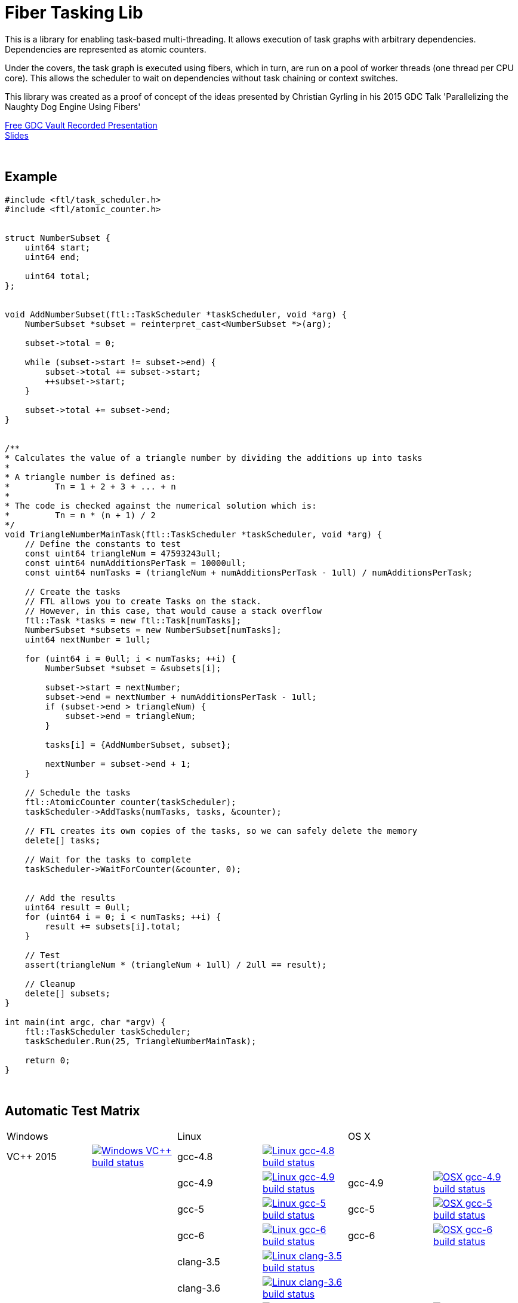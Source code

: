 = Fiber Tasking Lib


This is a library for enabling task-based multi-threading. It allows execution of task graphs with arbitrary dependencies. Dependencies are represented as atomic counters.

Under the covers, the task graph is executed using fibers, which in turn, are run on a pool of worker threads (one thread per CPU core). This allows the scheduler to wait on dependencies without task chaining or context switches. 

This library was created as a proof of concept of the ideas presented by
Christian Gyrling in his 2015 GDC Talk 'Parallelizing the Naughty Dog Engine Using Fibers'

http://gdcvault.com/play/1022186/Parallelizing-the-Naughty-Dog-Engine[Free GDC Vault Recorded Presentation] +
http://twvideo01.ubm-us.net/o1/vault/gdc2015/presentations/Gyrling_Christian_Parallelizing_The_Naughty.pdf[Slides]

:blank: pass:[ +]
{blank}

## Example
[source,cc]
----
#include <ftl/task_scheduler.h>
#include <ftl/atomic_counter.h>


struct NumberSubset {
    uint64 start;
    uint64 end;

    uint64 total;
};


void AddNumberSubset(ftl::TaskScheduler *taskScheduler, void *arg) {
    NumberSubset *subset = reinterpret_cast<NumberSubset *>(arg);

    subset->total = 0;

    while (subset->start != subset->end) {
        subset->total += subset->start;
        ++subset->start;
    }

    subset->total += subset->end;
}


/**
* Calculates the value of a triangle number by dividing the additions up into tasks
*
* A triangle number is defined as:
*         Tn = 1 + 2 + 3 + ... + n
*
* The code is checked against the numerical solution which is:
*         Tn = n * (n + 1) / 2
*/
void TriangleNumberMainTask(ftl::TaskScheduler *taskScheduler, void *arg) {
    // Define the constants to test
    const uint64 triangleNum = 47593243ull;
    const uint64 numAdditionsPerTask = 10000ull;
    const uint64 numTasks = (triangleNum + numAdditionsPerTask - 1ull) / numAdditionsPerTask;

    // Create the tasks
    // FTL allows you to create Tasks on the stack. 
    // However, in this case, that would cause a stack overflow
    ftl::Task *tasks = new ftl::Task[numTasks];
    NumberSubset *subsets = new NumberSubset[numTasks];
    uint64 nextNumber = 1ull;

    for (uint64 i = 0ull; i < numTasks; ++i) {
        NumberSubset *subset = &subsets[i];

        subset->start = nextNumber;
        subset->end = nextNumber + numAdditionsPerTask - 1ull;
        if (subset->end > triangleNum) {
            subset->end = triangleNum;
        }

        tasks[i] = {AddNumberSubset, subset};

        nextNumber = subset->end + 1;
    }

    // Schedule the tasks
    ftl::AtomicCounter counter(taskScheduler);
    taskScheduler->AddTasks(numTasks, tasks, &counter);

    // FTL creates its own copies of the tasks, so we can safely delete the memory
    delete[] tasks;

    // Wait for the tasks to complete
    taskScheduler->WaitForCounter(&counter, 0);


    // Add the results
    uint64 result = 0ull;
    for (uint64 i = 0; i < numTasks; ++i) {
        result += subsets[i].total;
    }

    // Test
    assert(triangleNum * (triangleNum + 1ull) / 2ull == result);

    // Cleanup
    delete[] subsets;
}

int main(int argc, char *argv) {
    ftl::TaskScheduler taskScheduler;
    taskScheduler.Run(25, TriangleNumberMainTask);

    return 0;
}
----

{blank}

## Automatic Test Matrix


|====
2+| Windows 2+| Linux 2+| OS X
| VC++ 2015 | image:https://img.shields.io/appveyor/ci/RichieSams/FiberTaskingLib.svg?style=flat[Windows VC++ build status, link="https://ci.appveyor.com/project/RichieSams/FiberTaskingLib"] | gcc-4.8 | image:https://glacial-river-6777.herokuapp.com/RichieSams/FiberTaskingLib?os=linux&compiler=gcc-4.8&branch=master[Linux gcc-4.8 build status, link="https://travis-ci.org/RichieSams/FiberTaskingLib"] | | 
| | | gcc-4.9 | image:https://glacial-river-6777.herokuapp.com/RichieSams/FiberTaskingLib?os=linux&compiler=gcc-4.9&branch=master[Linux gcc-4.9 build status, link="https://travis-ci.org/RichieSams/FiberTaskingLib"] | gcc-4.9 | image:https://glacial-river-6777.herokuapp.com/RichieSams/FiberTaskingLib?os=osx&compiler=gcc-4.9&branch=master[OSX gcc-4.9 build status, link="https://travis-ci.org/RichieSams/FiberTaskingLib"]
| | | gcc-5 | image:https://glacial-river-6777.herokuapp.com/RichieSams/FiberTaskingLib?os=linux&compiler=gcc-5&branch=master[Linux gcc-5 build status, link="https://travis-ci.org/RichieSams/FiberTaskingLib"] | gcc-5 | image:https://glacial-river-6777.herokuapp.com/RichieSams/FiberTaskingLib?os=osx&compiler=gcc-5&branch=master[OSX gcc-5 build status, link="https://travis-ci.org/RichieSams/FiberTaskingLib"]
| | | gcc-6 | image:https://glacial-river-6777.herokuapp.com/RichieSams/FiberTaskingLib?os=linux&compiler=gcc-6&branch=master[Linux gcc-6 build status, link="https://travis-ci.org/RichieSams/FiberTaskingLib"] | gcc-6 | image:https://glacial-river-6777.herokuapp.com/RichieSams/FiberTaskingLib?os=osx&compiler=gcc-6&branch=master[OSX gcc-6 build status, link="https://travis-ci.org/RichieSams/FiberTaskingLib"]
| | | clang-3.5 | image:https://glacial-river-6777.herokuapp.com/RichieSams/FiberTaskingLib?os=linux&compiler=clang-3.5&branch=master[Linux clang-3.5 build status, link="https://travis-ci.org/RichieSams/FiberTaskingLib"] | | 
| | | clang-3.6 | image:https://glacial-river-6777.herokuapp.com/RichieSams/FiberTaskingLib?os=linux&compiler=clang-3.6&branch=master[Linux clang-3.6 build status, link="https://travis-ci.org/RichieSams/FiberTaskingLib"] | | 
| | | clang-3.7 | image:https://glacial-river-6777.herokuapp.com/RichieSams/FiberTaskingLib?os=linux&compiler=clang-3.7&branch=master[Linux clang-3.7 build status, link="https://travis-ci.org/RichieSams/FiberTaskingLib"] | clang-3.7 | image:https://glacial-river-6777.herokuapp.com/RichieSams/FiberTaskingLib?os=osx&compiler=clang-3.7&branch=master[OSX clang-3.7 build status, link="https://travis-ci.org/RichieSams/FiberTaskingLib"]
| | | clang-3.8 | image:https://glacial-river-6777.herokuapp.com/RichieSams/FiberTaskingLib?os=linux&compiler=clang-3.8&branch=master[Linux clang-3.8 build status, link="https://travis-ci.org/RichieSams/FiberTaskingLib"] | | 
| | | clang-3.9 | image:https://glacial-river-6777.herokuapp.com/RichieSams/FiberTaskingLib?os=linux&compiler=clang-3.9&branch=master[Linux clang-3.9 build status, link="https://travis-ci.org/RichieSams/FiberTaskingLib"] | clang-3.9 | image:https://glacial-river-6777.herokuapp.com/RichieSams/FiberTaskingLib?os=osx&compiler=clang-3.9&branch=master[OSX clang-3.9 build status, link="https://travis-ci.org/RichieSams/FiberTaskingLib"] 
|====

{blank}

## How it works
Honestly, the best explanation is to watch Christian Gyrling's talk. It's free to watch (as of the time of writing) from the GDC vault. His explaination of fibers as well as how they used the fiber system in their game engine is excellent. However, I will try to give a TL;DR; version here.

### What are fibers
A https://msdn.microsoft.com/en-us/library/windows/desktop/ms682661%28v=vs.85%29.aspx[fiber] consists of a stack and a small storage space for registers. It's a very lightweight execution context that runs inside a thread. You can think of it as a shell of an actual thread. 

### Why go though the hassle though? What's the benefit?

The beauty of fibers is that you can switch between them extremely quickly. Ultimately, a switch consists of saving out registers, then swapping the execution pointer and the stack pointer. This is much much faster than a full-on thread context switch.

### How do fibers apply to task-based multithreading?
To answer this question, let's compare to another task-based multithreading library: Intel's https://www.threadingbuildingblocks.org/[Threading Building Blocks]. TBB is an extremely well polished and successful tasking library. It can handle really complex task graphs and has an excellent scheduler. However, let's imagine a scenario:

. Task A creates Tasks B, C, and D and sends them to the scheduler
. Task A does some other work, but then it hits the dependency: B, C, and D must be finished.
. If they aren't finished, we can do 2 things:
 a. Spin-wait / Sleep
 b. Ask the scheduler for a new task and start executing that
. Let's take path *b*
. So the scheduler gives us Task G and we start executing
. But Task G ends up needing a dependency as well, so we ask the scheduler for another new task
. And another, and another
. In the meantime, Tasks B, C, and D have completed
. Task A could theoretically be continued, but it's buried in the stack under the tasks that we got while we were waiting
. The only way we can resume A is to wait for the entire chain to unravel back to it, or suffer a context switch.

Now, obviously, this is a contrived example. And as I said above, TBB has an awesome scheduler that works hard to alleviate this problem. That said, fibers can help to eliminate the problem altogether by allowing cheap switching between tasks. This allows us to isolate the execution of one task from another, preventing the 'chaining' effect described above.

{blank}

## The Architecture from 10,000 ft
(Christian has some great illustrations on pages 8 - 17 of his slides that help explain the flow of fibers and tasks. I suggest looking at those while you're reading)

**Task Queue** - An 'ordinary' queue for holding the tasks that are waiting to be executed. In the current code, there is only one queue. However, a more sophisticated system might have multiple queues with varying priorities.

**Fiber Pool** - A pool of fibers used for switching to new tasks while the current task is waiting on a dependency. Fibers execute the tasks

**Worker Threads** - 1 per logical CPU core. These run the fibers.

**Waiting Tasks** - A list of the tasks that are waiting for a dependency to be fufilled. Dependencies are represented with atomic counters


Tasks can be created on the stack. They're just a simple struct with a function pointer and an optional void *arg to be passed to the function:

[source,cc]
----
struct Task {
    TaskFunction Function;
    void *ArgData;
};
----

[source,cc]
----
Task tasks[10];
for (uint i = 0; i < 10; ++i) {
    tasks[i] = {MyFunctionPointer, myFunctionArg};
}
----

You schedule a task for execution by calling TaskScheduler::AddTasks()

[source,cc]
----
ftl::AtomicCounter counter(taskScheduler);
taskScheduler->AddTasks(10, tasks, &counter);
----

The tasks get added to the queue, and other threads (or the current one, when it is finished with the current task) can start executing them when they get popped off the queue.

AddTasks can optionally take a pointer to an AtomicCounter. If you do, the value of the counter will be set equal to the number of tasks queued. Every time a task finishes, the counter will be atomically decremented. You can use this functionality to create depencendies between tasks. You do that with the function

[source,cc]
----
void TaskScheduler::WaitForCounter(AtomicCounter *counter, int targetValue);
----

This is where fibers come into play. If the counter == value, the function trivially returns. If not, the scheduler will move the current fiber into the **Waiting Tasks** list and grab a new fiber from the **Fiber Pool**. The new fiber pops a task from the **Task Queue** and starts execution with that.

But what about the task we stored in **Waiting Tasks**? When will it finish being executed? 

Every time an AtomicCounter is modified ( Store() / FetchAdd() / FetchSub() ), we check the new value against the targetValue of any fibers that are waiting on the counter. If we find one, we remove it from the list, and add it to a **Ready Fibers** list in the TaskScheduler.
Before a fiber tries to pop a task off the **Task Queue**, it checks if there are any **Ready Fibers**. If so, it will return itself to the **Fiber Pool** and switch to the fiber that is ready. The ready fiber will continue execution right where it left off

{blank}

## Dependencies
* C++11 Compiler
* CMake 3.2 or greater

{blank}

## Supported Platforms

|====
| Arch | Windows | Linux | OS X | iOS | Android
| arm | Needs testing | Tested OK |  | In theory | In theory
| arm_64 | Needs testing | Tested OK |  | In theory | In theory
| x86 | Tested OK | Needs testing | Needs testing |  | In theory
| x86_64 | Tested OK | Tested OK | Tested OK |  | In theory
| ppc |  |  | In theory |  | 
| ppc_64 |  |  | In theory |  | 
|====

{blank}

## Building
FiberTaskingLib is a standard CMake build. However, for detailed instructions on how to build and include the library in your own project, see the https://github.com/RichieSams/FiberTaskingLib/blob/master/documentation/build_guide.asciidoc[documentation page].

{blank}

## License
The library is licensed under the https://tldrlegal.com/license/apache-license-2.0-(apache-2.0)[Apache 2.0 license]. However, FiberTaskingLib distributes and uses code from other Open Source Projects that have their own licenses:

 - GTest: https://github.com/RichieSams/FiberTaskingLib/tree/master/third_party/gtest[New BSD License]
 - Boost Context Fork: https://github.com/RichieSams/FiberTaskingLib/tree/master/third_party/boost_context[Boost License v1.0]

{blank}

## Contributing
Contributions are very welcome. See the https://github.com/RichieSams/FiberTaskingLib/blob/master/CONTRIBUTING.asciidoc[contributing page] for more details.

{blank}

## Request for Criticism
This implementation was something I created because I thought Christian's presentation was really interesting and I wanted to explore it myself. The code is still a work in progress and I would love to hear your critiques of how I could make it better. I will continue to work on this project and improve it as best as possible.
